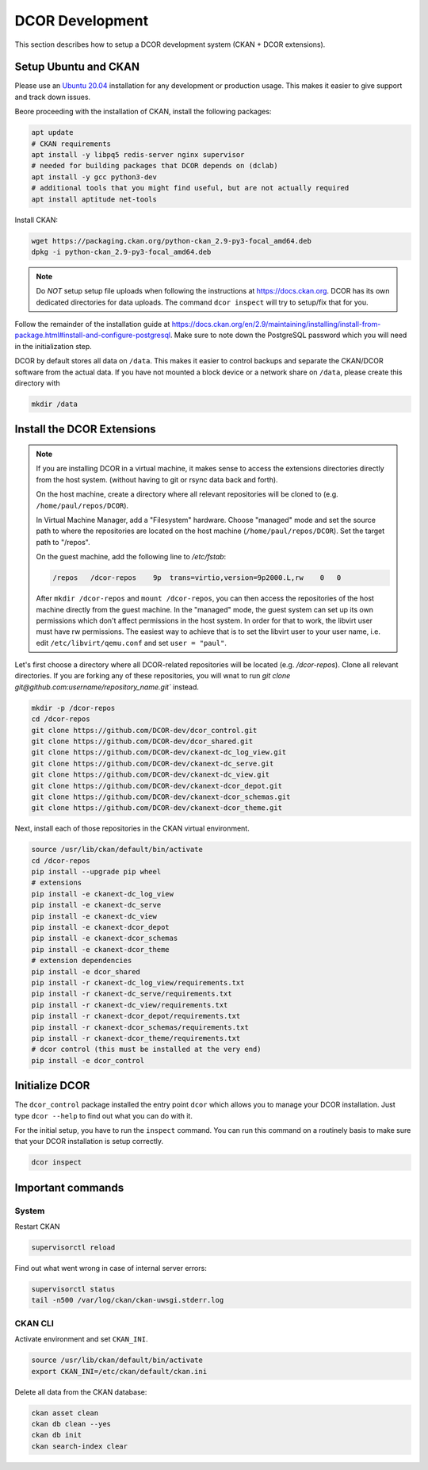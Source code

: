 ================
DCOR Development
================

This section describes how to setup a DCOR development system
(CKAN + DCOR extensions).


Setup Ubuntu and CKAN
=====================

Please use an `Ubuntu 20.04 <https://ubuntu.com/download/server>`_
installation for any development or production usage. This makes it
easier to give support and track down issues.

Beore proceeding with the installation of CKAN, install the following
packages:

.. code::

   apt update
   # CKAN requirements
   apt install -y libpq5 redis-server nginx supervisor
   # needed for building packages that DCOR depends on (dclab)
   apt install -y gcc python3-dev
   # additional tools that you might find useful, but are not actually required
   apt install aptitude net-tools


Install CKAN:

.. code::

   wget https://packaging.ckan.org/python-ckan_2.9-py3-focal_amd64.deb
   dpkg -i python-ckan_2.9-py3-focal_amd64.deb


.. note::

   Do *NOT* setup setup file uploads when following the instructions
   at https://docs.ckan.org. DCOR has its own dedicated directories
   for data uploads. The command ``dcor inspect`` will try to
   setup/fix that for you.

Follow the remainder of the installation guide at 
https://docs.ckan.org/en/2.9/maintaining/installing/install-from-package.html#install-and-configure-postgresql.
Make sure to note down the PostgreSQL password which you will need in the
initialization step.



DCOR by default stores all data on ``/data``. This makes it easier to
control backups and separate the CKAN/DCOR software from the actual data.
If you have not mounted a block device or a network share on ``/data``,
please create this directory with

.. code::

   mkdir /data
 

Install the DCOR Extensions
===========================

.. note::

    If you are installing DCOR in a virtual machine, it makes sense to
    access the extensions directories directly from the host system.
    (without having to git or rsync data back and forth).

    On the host machine, create a directory where all relevant repositories
    will be cloned to (e.g. ``/home/paul/repos/DCOR``).


    In Virtual Machine Manager, add a "Filesystem" hardware. Choose "managed" mode
    and set the source path to where the repositories are located on the host
    machine (``/home/paul/repos/DCOR``). Set the target path to "/repos".
    
    On the guest machine, add the following line to `/etc/fstab`:
    
    .. code::
    
       /repos   /dcor-repos    9p  trans=virtio,version=9p2000.L,rw    0   0
    
    After ``mkdir /dcor-repos`` and ``mount /dcor-repos``, you can then access
    the repositories of the host machine directly from the guest machine.
    In the "managed" mode, the guest system can set up its own permissions which
    don't affect permissions in the host system. In order for that to work,
    the libvirt user must have rw permissions. The easiest way to achieve that
    is to set the libvirt user to your user name, i.e. edit ``/etc/libvirt/qemu.conf``
    and set ``user = "paul"``.


Let's first choose a directory where all DCOR-related repositories will be
located (e.g. `/dcor-repos`). Clone all relevant directories. If you are
forking any of these repositories, you will wnat to run
`git clone git@github.com:username/repository_name.git`` instead.

.. code::

   mkdir -p /dcor-repos
   cd /dcor-repos
   git clone https://github.com/DCOR-dev/dcor_control.git
   git clone https://github.com/DCOR-dev/dcor_shared.git
   git clone https://github.com/DCOR-dev/ckanext-dc_log_view.git
   git clone https://github.com/DCOR-dev/ckanext-dc_serve.git
   git clone https://github.com/DCOR-dev/ckanext-dc_view.git
   git clone https://github.com/DCOR-dev/ckanext-dcor_depot.git
   git clone https://github.com/DCOR-dev/ckanext-dcor_schemas.git
   git clone https://github.com/DCOR-dev/ckanext-dcor_theme.git

Next, install each of those repositories in the CKAN virtual environment.

.. code::

    source /usr/lib/ckan/default/bin/activate
    cd /dcor-repos
    pip install --upgrade pip wheel
    # extensions
    pip install -e ckanext-dc_log_view
    pip install -e ckanext-dc_serve
    pip install -e ckanext-dc_view
    pip install -e ckanext-dcor_depot
    pip install -e ckanext-dcor_schemas
    pip install -e ckanext-dcor_theme
    # extension dependencies
    pip install -e dcor_shared
    pip install -r ckanext-dc_log_view/requirements.txt
    pip install -r ckanext-dc_serve/requirements.txt
    pip install -r ckanext-dc_view/requirements.txt
    pip install -r ckanext-dcor_depot/requirements.txt
    pip install -r ckanext-dcor_schemas/requirements.txt
    pip install -r ckanext-dcor_theme/requirements.txt
    # dcor control (this must be installed at the very end)
    pip install -e dcor_control


Initialize DCOR
===============
The ``dcor_control`` package installed the entry point ``dcor`` which
allows you to manage your DCOR installation. Just type ``dcor --help``
to find out what you can do with it.

For the initial setup, you have to run the ``inspect`` command. You
can run this command on a routinely basis to make sure that your DCOR
installation is setup correctly.

.. code::

   dcor inspect


Important commands
==================

System
------

Restart CKAN

.. code::

   supervisorctl reload


Find out what went wrong in case of internal server errors:

.. code::

   supervisorctl status
   tail -n500 /var/log/ckan/ckan-uwsgi.stderr.log

CKAN CLI
--------
Activate environment and set ``CKAN_INI``.

.. code::

   source /usr/lib/ckan/default/bin/activate
   export CKAN_INI=/etc/ckan/default/ckan.ini


Delete all data from the CKAN database:

.. code::

   ckan asset clean
   ckan db clean --yes
   ckan db init
   ckan search-index clear
